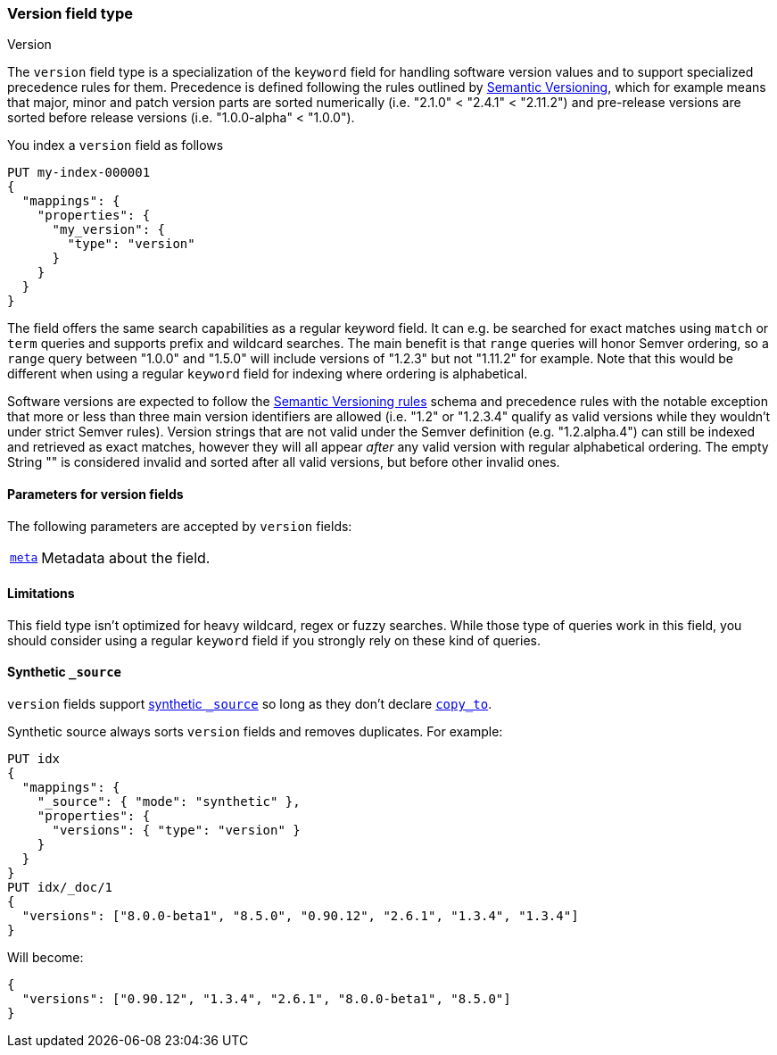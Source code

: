 [role="xpack"]
[[version]]
=== Version field type
++++
<titleabbrev>Version</titleabbrev>
++++

The `version` field type is a specialization of the `keyword` field for
handling software version values and to support specialized precedence
rules for them. Precedence is defined following the rules outlined by
https://semver.org/[Semantic Versioning], which for example means that
major, minor and patch version parts are sorted numerically (i.e.
"2.1.0" < "2.4.1" < "2.11.2") and pre-release versions are sorted before
release versions (i.e. "1.0.0-alpha" < "1.0.0").

You index a `version` field as follows

[source,console]
--------------------------------------------------
PUT my-index-000001
{
  "mappings": {
    "properties": {
      "my_version": {
        "type": "version"
      }
    }
  }
}

--------------------------------------------------

The field offers the same search capabilities as a regular keyword field. It
can e.g. be searched for exact matches using `match` or `term` queries and
supports prefix and wildcard searches. The main benefit is that `range` queries
will honor Semver ordering, so a `range` query between "1.0.0" and "1.5.0"
will include versions of "1.2.3" but not "1.11.2" for example. Note that this
would be different when using a regular `keyword` field for indexing where ordering
is alphabetical.

Software versions are expected to follow the
https://semver.org/[Semantic Versioning rules] schema and precedence rules with
the notable exception that more or less than three main version identifiers are
allowed (i.e. "1.2" or "1.2.3.4" qualify as valid versions while they wouldn't under
strict Semver rules). Version strings that are not valid under the Semver definition
(e.g. "1.2.alpha.4") can still be indexed and retrieved as exact matches, however they
will all appear _after_ any valid version with regular alphabetical ordering. The empty
String "" is considered invalid and sorted after all valid versions, but before other
invalid ones.

[discrete]
[[version-params]]
==== Parameters for version fields

The following parameters are accepted by `version` fields:

[horizontal]

<<mapping-field-meta,`meta`>>::

    Metadata about the field.

[discrete]
==== Limitations

This field type isn't optimized for heavy wildcard, regex or fuzzy searches. While those
type of queries work in this field, you should consider using a regular `keyword` field if
you strongly rely on these kind of queries.


[[version-synthetic-source]]
==== Synthetic `_source`
`version` fields support <<synthetic-source,synthetic `_source`>> so long as they don't
declare <<copy-to,`copy_to`>>.

Synthetic source always sorts `version` fields and removes duplicates. For example:
[source,console,id=synthetic-source-version-example]
----
PUT idx
{
  "mappings": {
    "_source": { "mode": "synthetic" },
    "properties": {
      "versions": { "type": "version" }
    }
  }
}
PUT idx/_doc/1
{
  "versions": ["8.0.0-beta1", "8.5.0", "0.90.12", "2.6.1", "1.3.4", "1.3.4"]
}
----
// TEST[s/$/\nGET idx\/_doc\/1?filter_path=_source\n/]

Will become:

[source,console-result]
----
{
  "versions": ["0.90.12", "1.3.4", "2.6.1", "8.0.0-beta1", "8.5.0"]
}
----
// TEST[s/^/{"_source":/ s/\n$/}/]
